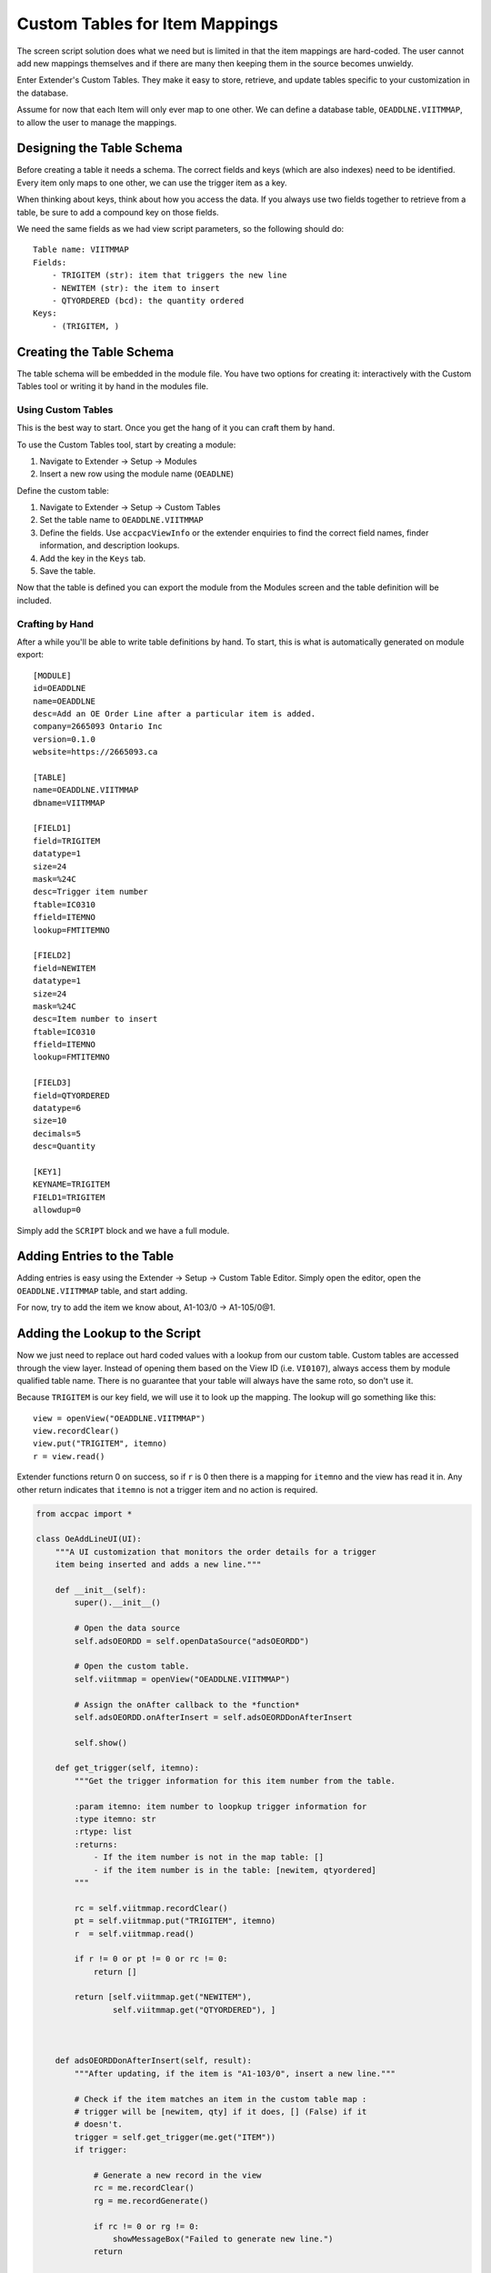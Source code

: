 ============================================
Custom Tables for Item Mappings
============================================

The screen script solution does what we need but is limited in that the
item mappings are hard-coded.  The user cannot add new mappings themselves
and if there are many then keeping them in the source becomes unwieldy.

Enter Extender's Custom Tables.  They make it easy to store, retrieve, and
update tables specific to your customization in the database.

Assume for now that each Item will only ever map to one other.  We can define
a database table, ``OEADDLNE.VIITMMAP``, to allow the user to manage the 
mappings.

Designing the Table Schema
--------------------------

Before creating a table it needs a schema.  The correct fields and keys (which
are also indexes) need to be identified.  Every item only maps to one other,
we can use the trigger item as a key.

When thinking about keys, think about how you access the data.  If you always
use two fields together to retrieve from a table, be sure to add a compound key
on those fields.

We need the same fields as we had view script parameters, so the following
should do::

    Table name: VIITMMAP
    Fields:
        - TRIGITEM (str): item that triggers the new line
        - NEWITEM (str): the item to insert
        - QTYORDERED (bcd): the quantity ordered
    Keys:
        - (TRIGITEM, )


Creating the Table Schema
-------------------------

The table schema will be embedded in the module file.  You have two options
for creating it: interactively with the Custom Tables tool or writing it
by hand in the modules file.

Using Custom Tables
*******************

This is the best way to start.  Once you get the hang of it you can craft them
by hand. 

To use the Custom Tables tool, start by creating a module:

1. Navigate to Extender -> Setup -> Modules
2. Insert a new row using the module name (``OEADLNE``)

Define the custom table:

1. Navigate to Extender -> Setup -> Custom Tables
2. Set the table name to ``OEADDLNE.VIITMMAP``
3. Define the fields. Use ``accpacViewInfo`` or the extender enquiries to find
   the correct field names, finder information, and description lookups.
4. Add the key in the ``Keys`` tab.
5. Save the table.

Now that the table is defined you can export the module from the Modules screen
and the table definition will be included.

Crafting by Hand
****************

After a while you'll be able to write table definitions by hand.  To start, 
this is what is automatically generated on module export::

    [MODULE]
    id=OEADDLNE
    name=OEADDLNE
    desc=Add an OE Order Line after a particular item is added.
    company=2665093 Ontario Inc
    version=0.1.0
    website=https://2665093.ca

    [TABLE]
    name=OEADDLNE.VIITMMAP
    dbname=VIITMMAP

    [FIELD1]
    field=TRIGITEM
    datatype=1
    size=24
    mask=%24C
    desc=Trigger item number
    ftable=IC0310
    ffield=ITEMNO
    lookup=FMTITEMNO

    [FIELD2]
    field=NEWITEM
    datatype=1
    size=24
    mask=%24C
    desc=Item number to insert
    ftable=IC0310
    ffield=ITEMNO
    lookup=FMTITEMNO

    [FIELD3]
    field=QTYORDERED
    datatype=6
    size=10
    decimals=5
    desc=Quantity

    [KEY1]
    KEYNAME=TRIGITEM
    FIELD1=TRIGITEM
    allowdup=0

Simply add the ``SCRIPT`` block and we have a full module.

Adding Entries to the Table
---------------------------

Adding entries is easy using the Extender -> Setup -> Custom Table Editor.
Simply open the editor, open the ``OEADDLNE.VIITMMAP`` table, and start adding.

For now, try to add the item we know about, A1-103/0 -> A1-105/0@1.

Adding the Lookup to the Script
-------------------------------

Now we just need to replace out hard coded values with a lookup from our custom
table.  Custom tables are accessed through the view layer.  Instead of opening 
them based on the View ID (i.e. ``VI0107``), always access them by module
qualified table name. There is no guarantee that your table will always have 
the same roto, so don't use it.

Because ``TRIGITEM`` is our key field, we will use it to look up the mapping.
The lookup will go something like this::

    view = openView("OEADDLNE.VIITMMAP")
    view.recordClear()
    view.put("TRIGITEM", itemno)
    r = view.read()

Extender functions return 0 on success, so if ``r`` is 0 then there is a 
mapping for ``itemno`` and the view has read it in.  Any other return 
indicates that ``itemno`` is not a trigger item and no action is required.

.. code-block:: python

    from accpac import *

    class OeAddLineUI(UI):
        """A UI customization that monitors the order details for a trigger 
        item being inserted and adds a new line."""

        def __init__(self):
            super().__init__()

            # Open the data source 
            self.adsOEORDD = self.openDataSource("adsOEORDD")

            # Open the custom table.
            self.viitmmap = openView("OEADDLNE.VIITMMAP")

            # Assign the onAfter callback to the *function* 
            self.adsOEORDD.onAfterInsert = self.adsOEORDDonAfterInsert

            self.show()

        def get_trigger(self, itemno):
            """Get the trigger information for this item number from the table.

            :param itemno: item number to loopkup trigger information for
            :type itemno: str
            :rtype: list
            :returns:
                - If the item number is not in the map table: [] 
                - if the item number is in the table: [newitem, qtyordered]
            """

            rc = self.viitmmap.recordClear()
            pt = self.viitmmap.put("TRIGITEM", itemno)
            r  = self.viitmmap.read()

            if r != 0 or pt != 0 or rc != 0:
                return []

            return [self.viitmmap.get("NEWITEM"), 
                    self.viitmmap.get("QTYORDERED"), ]
            


        def adsOEORDDonAfterInsert(self, result):
            """After updating, if the item is "A1-103/0", insert a new line."""

            # Check if the item matches an item in the custom table map :
            # trigger will be [newitem, qty] if it does, [] (False) if it
            # doesn't.
            trigger = self.get_trigger(me.get("ITEM"))
            if trigger:

                # Generate a new record in the view
                rc = me.recordClear()
                rg = me.recordGenerate()

                if rc != 0 or rg != 0:
                    showMessageBox("Failed to generate new line.")
                return

                # Populate the record
                pi = me.put("ITEM", trigger[0])
                pq = me.put("QTYORDERED", trigger[1])

                if pi != 0 or pq != 0:
                    showMessageBox("Failed to put values in new line.")
                    return

                # Save the record
                sv = me.insert()

                if sv != 0:
                    showMessageBox("Failed to save new line.")

            return None

    def main(*args, **kwargs):
        ui = OeAddLineUI()

Done.  The custom table is now intergated with the script.  The user can 
add and manage as many mappings as they'd like with the custom table
editor.

That's all for now, just a few things to close out...
